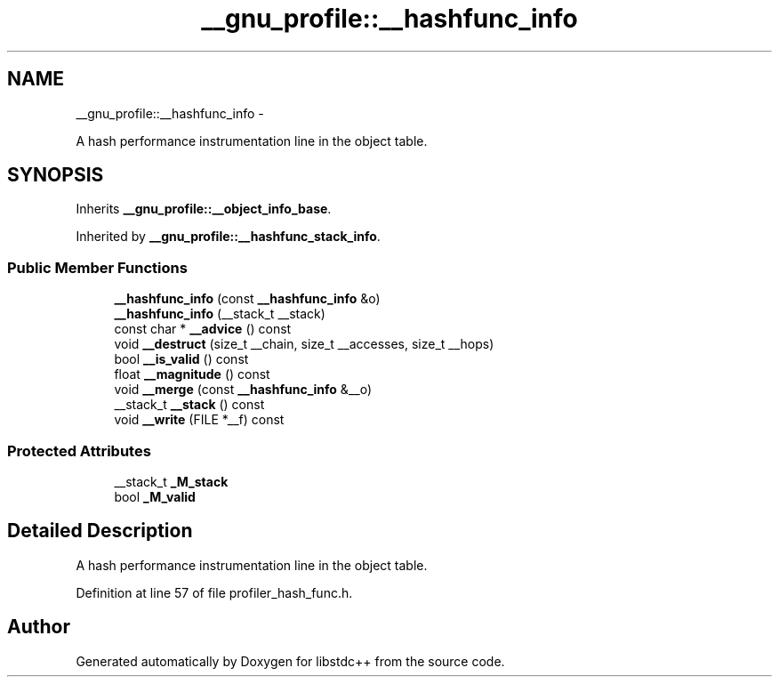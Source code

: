 .TH "__gnu_profile::__hashfunc_info" 3 "Sun Oct 10 2010" "libstdc++" \" -*- nroff -*-
.ad l
.nh
.SH NAME
__gnu_profile::__hashfunc_info \- 
.PP
A hash performance instrumentation line in the object table.  

.SH SYNOPSIS
.br
.PP
.PP
Inherits \fB__gnu_profile::__object_info_base\fP.
.PP
Inherited by \fB__gnu_profile::__hashfunc_stack_info\fP.
.SS "Public Member Functions"

.in +1c
.ti -1c
.RI "\fB__hashfunc_info\fP (const \fB__hashfunc_info\fP &o)"
.br
.ti -1c
.RI "\fB__hashfunc_info\fP (__stack_t __stack)"
.br
.ti -1c
.RI "const char * \fB__advice\fP () const "
.br
.ti -1c
.RI "void \fB__destruct\fP (size_t __chain, size_t __accesses, size_t __hops)"
.br
.ti -1c
.RI "bool \fB__is_valid\fP () const "
.br
.ti -1c
.RI "float \fB__magnitude\fP () const "
.br
.ti -1c
.RI "void \fB__merge\fP (const \fB__hashfunc_info\fP &__o)"
.br
.ti -1c
.RI "__stack_t \fB__stack\fP () const "
.br
.ti -1c
.RI "void \fB__write\fP (FILE *__f) const "
.br
.in -1c
.SS "Protected Attributes"

.in +1c
.ti -1c
.RI "__stack_t \fB_M_stack\fP"
.br
.ti -1c
.RI "bool \fB_M_valid\fP"
.br
.in -1c
.SH "Detailed Description"
.PP 
A hash performance instrumentation line in the object table. 
.PP
Definition at line 57 of file profiler_hash_func.h.

.SH "Author"
.PP 
Generated automatically by Doxygen for libstdc++ from the source code.
